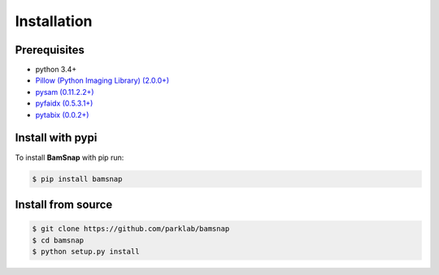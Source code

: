 Installation
============

Prerequisites
-------------

* python 3.4+
* `Pillow (Python Imaging Library) (2.0.0+) <https://pypi.org/project/Pillow/>`_
* `pysam (0.11.2.2+) <https://pypi.org/project/pysam/>`_
* `pyfaidx (0.5.3.1+) <https://pypi.org/project/pyfaidx/>`_
* `pytabix (0.0.2+) <https://pypi.org/project/pytabix/>`_


Install with pypi
-----------------

To install **BamSnap** with pip run:

.. code:: console

  $ pip install bamsnap


Install from source
-------------------

.. code:: console

  $ git clone https://github.com/parklab/bamsnap
  $ cd bamsnap
  $ python setup.py install
